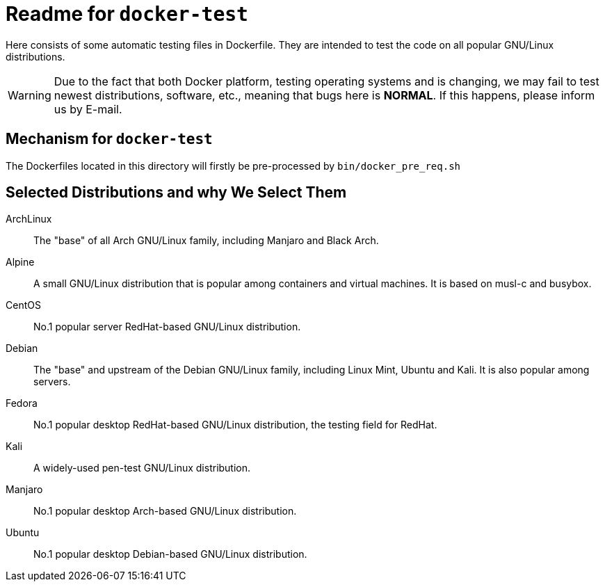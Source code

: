= Readme for `docker-test`

Here consists of some automatic testing files in Dockerfile. They are intended to test the code on all popular GNU/Linux distributions.

WARNING: Due to the fact that both Docker platform, testing operating systems and is changing, we may fail to test newest distributions, software, etc., meaning that bugs here is *NORMAL*. If this happens, please inform us by E-mail.

== Mechanism for `docker-test`

The Dockerfiles located in this directory will firstly be pre-processed by `bin/docker_pre_req.sh`

== Selected Distributions and why We Select Them

[Horizontal]
ArchLinux:: The "base" of all Arch GNU/Linux family, including Manjaro and Black Arch.
Alpine:: A small GNU/Linux distribution that is popular among containers and virtual machines. It is based on musl-c and busybox.
CentOS:: No.1 popular server RedHat-based GNU/Linux distribution.
Debian:: The "base" and upstream of the Debian GNU/Linux family, including Linux Mint, Ubuntu and Kali. It is also popular among servers.
Fedora:: No.1 popular desktop RedHat-based GNU/Linux distribution, the testing field for RedHat.
Kali:: A widely-used pen-test GNU/Linux distribution.
Manjaro:: No.1 popular desktop Arch-based GNU/Linux distribution.
Ubuntu:: No.1 popular desktop Debian-based GNU/Linux distribution.

